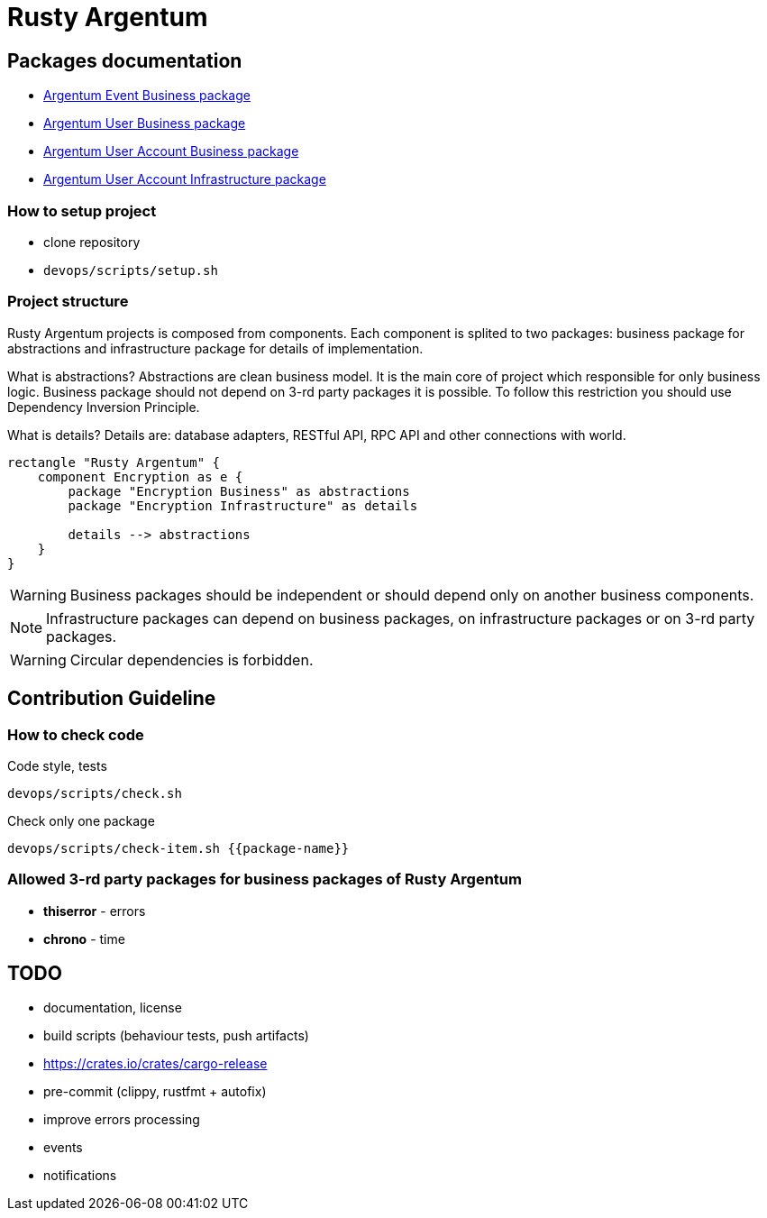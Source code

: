= Rusty Argentum

== Packages documentation

* link:argentum_event_business/readme.adoc[Argentum Event Business package]
* link:argentum_user_business/readme.adoc[Argentum User Business package]
* link:argentum_user_account_business/readme.adoc[Argentum User Account Business package]
* link:argentum_user_account_infrastructure/readme.adoc[Argentum User Account Infrastructure package]

=== How to setup project

* clone repository
* `devops/scripts/setup.sh`


=== Project structure
Rusty Argentum projects is composed from components.
Each component is splited to two packages:
business package for abstractions and infrastructure package for details of implementation.

What is abstractions? Abstractions are clean business model.
It is the main core of project which responsible for only business logic.
Business package should not depend on 3-rd party packages it is possible.
To follow this restriction you should use Dependency Inversion Principle.

What is details? Details are: database adapters, RESTful API, RPC API
and other connections with world.


[plantuml, format="svg"]
....
rectangle "Rusty Argentum" {
    component Encryption as e {
        package "Encryption Business" as abstractions
        package "Encryption Infrastructure" as details

        details --> abstractions
    }
}
....


WARNING: Business packages should be independent
or should depend only on another business components.

NOTE: Infrastructure packages can depend on business packages, on infrastructure packages
or on 3-rd party packages.

WARNING: Circular dependencies is forbidden.

== Contribution Guideline

=== How to check code

.Code style, tests
[source,bash]
....
devops/scripts/check.sh
....

.Check only one package
[source,bash]
....
devops/scripts/check-item.sh {{package-name}}
....


=== Allowed 3-rd party packages for business packages of Rusty Argentum

* *thiserror* - errors
* *chrono* - time


== TODO

* documentation, license
* build scripts (behaviour tests, push artifacts)
* https://crates.io/crates/cargo-release
* pre-commit (clippy, rustfmt + autofix)
* improve errors processing
* events
* notifications
